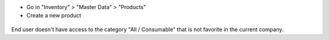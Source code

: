 * Go in "Inventory" > "Master Data" > "Products"

* Create a new product

.. figure:: ../static/description/product_category_tree.png

End user doesn't have access to the category "All / Consumable"
that is not favorite in the current company.
